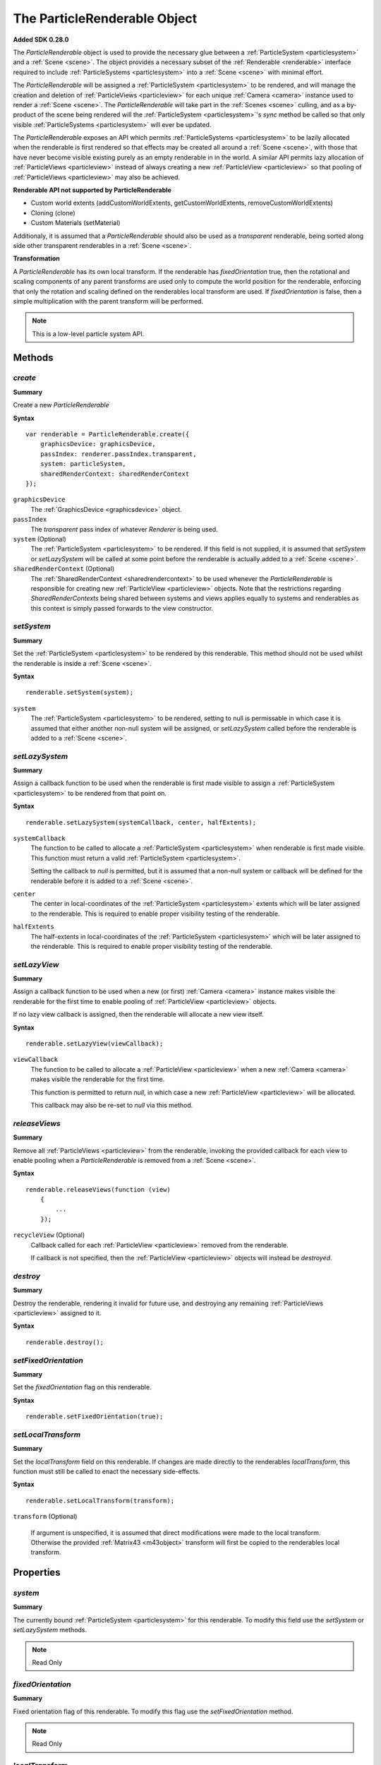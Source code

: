.. index::
    single: ParticleRenderable

.. highlight:: javascript

.. _particlerenderable:

=============================
The ParticleRenderable Object
=============================

**Added SDK 0.28.0**

The `ParticleRenderable` object is used to provide the necessary glue between a :ref:`ParticleSystem <particlesystem>` and a :ref:`Scene <scene>`.
The object provides a necessary subset of the :ref:`Renderable <renderable>` interface required to include :ref:`ParticleSystems <particlesystem>` into a :ref:`Scene <scene>` with minimal effort.

The `ParticleRenderable` will be assigned a :ref:`ParticleSystem <particlesystem>` to be rendered, and will manage the creation and deletion of :ref:`ParticleViews <particleview>` for each unique :ref:`Camera <camera>` instance used to render a :ref:`Scene <scene>`.
The `ParticleRenderable` will take part in the :ref:`Scenes <scene>` culling, and as a by-product of the scene being rendered will the :ref:`ParticleSystem <particlesystem>`'s `sync` method be called so that only visible :ref:`ParticleSystems <particlesystem>` will ever be updated.

The `ParticleRenderable` exposes an API which permits :ref:`ParticleSystems <particlesystem>` to be lazily allocated when the renderable is first rendered so that effects may be created all around a :ref:`Scene <scene>`, with those that have never become visible existing purely as an empty renderable in in the world.
A similar API permits lazy allocation of :ref:`ParticleViews <particleview>` instead of always creating a new :ref:`ParticleView <particleview>` so that pooling of :ref:`ParticleViews <particleview>` may also be achieved.

**Renderable API not supported by ParticleRenderable**

* Custom world extents (addCustomWorldExtents, getCustomWorldExtents, removeCustomWorldExtents)
* Cloning (clone)
* Custom Materials (setMaterial)

Additionaly, it is assumed that a `ParticleRenderable` should also be used as a `transparent` renderable, being sorted along side other transparent renderables in a :ref:`Scene <scene>`.

**Transformation**

A `ParticleRenderable` has its own local transform.
If the renderable has `fixedOrientation` true, then the rotational and scaling components of any parent transforms are used only to compute the world position for the renderable, enforcing that only the rotation and scaling defined on the renderables local transform are used.
If `fixedOrientation` is false, then a simple multiplication with the parent transform will be performed.

.. note::
    This is a low-level particle system API.

Methods
=======

.. index::
    pair: ParticleRenderable; create

`create`
--------

**Summary**

Create a new `ParticleRenderable`

**Syntax** ::

    var renderable = ParticleRenderable.create({
        graphicsDevice: graphicsDevice,
        passIndex: renderer.passIndex.transparent,
        system: particleSystem,
        sharedRenderContext: sharedRenderContext
    });

``graphicsDevice``
    The :ref:`GraphicsDevice <graphicsdevice>` object.

``passIndex``
    The `transparent` pass index of whatever `Renderer` is being used.

``system`` (Optional)
    The :ref:`ParticleSystem <particlesystem>` to be rendered. If this field is not supplied, it is assumed that `setSystem` or `setLazySystem` will be called at some point before the renderable is actually added to a :ref:`Scene <scene>`.

``sharedRenderContext`` (Optional)
    The :ref:`SharedRenderContext <sharedrendercontext>` to be used whenever the `ParticleRenderable` is responsible for creating new :ref:`ParticleView <particleview>` objects. Note that the restrictions regarding `SharedRenderContexts` being shared between systems and views applies equally to systems and renderables as this context is simply passed forwards to the view constructor.

.. index::
    pair: ParticleRenderable; setSystem

`setSystem`
-----------

**Summary**

Set the :ref:`ParticleSystem <particlesystem>` to be rendered by this renderable. This method should not be used whilst the renderable is inside a :ref:`Scene <scene>`.

**Syntax** ::

    renderable.setSystem(system);

``system``
    The :ref:`ParticleSystem <particlesystem>` to be rendered, setting to null is permissable in which case it is assumed that either another non-null system will be assigned, or `setLazySystem` called before the renderable is added to a :ref:`Scene <scene>`.

.. index::
    pair: ParticleRenderable; setLazySystem

`setLazySystem`
---------------

**Summary**

Assign a callback function to be used when the renderable is first made visible to assign a :ref:`ParticleSystem <particlesystem>` to be rendered from that point on.

**Syntax** ::

    renderable.setLazySystem(systemCallback, center, halfExtents);

``systemCallback``
    The function to be called to allocate a :ref:`ParticleSystem <particlesystem>` when renderable is first made visible. This function must return a valid :ref:`ParticleSystem <particlesystem>`.

    Setting the callback to `null` is permitted, but it is assumed that a non-null system or callback will be defined for the renderable before it is added to a :ref:`Scene <scene>`.

``center``
    The center in local-coordinates of the :ref:`ParticleSystem <particlesystem>` extents which will be later assigned to the renderable. This is required to enable proper visibility testing of the renderable.

``halfExtents``
    The half-extents in local-coordinates of the :ref:`ParticleSystem <particlesystem>` which will be later assigned to the renderable. This is required to enable proper visibility testing of the renderable.

.. index::
    pair: ParticleRenderable; setLazyView

`setLazyView`
-------------

**Summary**

Assign a callback function to be used when a new (or first) :ref:`Camera <camera>` instance makes visible the renderable for the first time to enable pooling of :ref:`ParticleView <particleview>` objects.

If no lazy view callback is assigned, then the renderable will allocate a new view itself.

**Syntax** ::

    renderable.setLazyView(viewCallback);

``viewCallback``
    The function to be called to allocate a :ref:`ParticleView <particleview>` when a new :ref:`Camera <camera>` makes visible the renderable for the first time.

    This function is permitted to return `null`, in which case a new :ref:`ParticleView <particleview>` will be allocated.

    This callback may also be re-set to `null` via this method.

.. index::
    pair: ParticleRenderable; recycle

`releaseViews`
--------------

**Summary**

Remove all :ref:`ParticleViews <particleview>` from the renderable, invoking the provided callback for each view to enable pooling when a `ParticleRenderable` is removed from a :ref:`Scene <scene>`.

**Syntax** ::

    renderable.releaseViews(function (view)
        {
            ...
        });

``recycleView`` (Optional)
    Callback called for each :ref:`ParticleView <particleview>` removed from the renderable.

    If callback is not specified, then the :ref:`ParticleView <particleview>` objects will instead be `destroyed`.

.. index::
    pair: ParticleRenderable; destroy

`destroy`
---------

**Summary**

Destroy the renderable, rendering it invalid for future use, and destroying any remaining :ref:`ParticleViews <particleview>` assigned to it.

**Syntax** ::

    renderable.destroy();

.. index::
    pair: ParticleRenderable; setFixedOrientation

`setFixedOrientation`
---------------------

**Summary**

Set the `fixedOrientation` flag on this renderable.

**Syntax** ::

    renderable.setFixedOrientation(true);

.. index::
    pair: ParticleRenderable; setLocalTransform

`setLocalTransform`
-------------------

**Summary**

Set the `localTransform` field on this renderable. If changes are made directly to the renderables `localTransform`, this function must still be called to enact the necessary side-effects.

**Syntax** ::

    renderable.setLocalTransform(transform);

``transform`` (Optional)

    If argument is unspecified, it is assumed that direct modifications were made to the local transform. Otherwise the provided :ref:`Matrix43 <m43object>` transform will first be copied to the renderables local transform.

Properties
==========

.. index::
    pair: ParticleRenderable; system

`system`
--------

**Summary**

The currently bound :ref:`ParticleSystem <particlesystem>` for this renderable. To modify this field use the `setSystem` or `setLazySystem` methods.

.. note :: Read Only

.. index::
    pair; ParticleRenderable; fixedOrientation

`fixedOrientation`
------------------

**Summary**

Fixed orientation flag of this renderable. To modify this flag use the `setFixedOrientation` method.

.. note :: Read Only

.. index::
    pair: ParticleRenderable; localTransform

`localTransform`
----------------

**Summary**

The local transform :ref:`Matrix43 <m43object>` of this renderable. If modifications are made to this field, you must ensure `setLocalTransform` method is still called to enact the necessary side effects.

